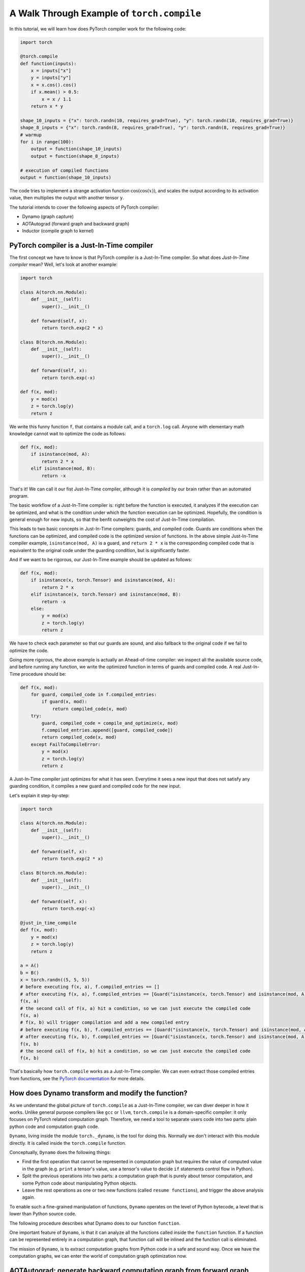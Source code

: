 A Walk Through Example of ``torch.compile``
===========================================

In this tutorial, we will learn how does PyTorch compiler work for the following code:

.. code-block:: python

    import torch

    @torch.compile
    def function(inputs):
        x = inputs["x"]
        y = inputs["y"]
        x = x.cos().cos()
        if x.mean() > 0.5:
            x = x / 1.1
        return x * y

    shape_10_inputs = {"x": torch.randn(10, requires_grad=True), "y": torch.randn(10, requires_grad=True)}
    shape_8_inputs = {"x": torch.randn(8, requires_grad=True), "y": torch.randn(8, requires_grad=True)}
    # warmup
    for i in range(100):
        output = function(shape_10_inputs)
        output = function(shape_8_inputs)
    
    # execution of compiled functions
    output = function(shape_10_inputs)

The code tries to implement a strange activation function :math:`\text{cos}(\text{cos}(x))`, and scales the output according to its activation value, then multiplies the output with another tensor ``y``.

The tutorial intends to cover the following aspects of PyTorch compiler:

- Dynamo (graph capture)
- AOTAutograd (forward graph and backward graph)
- Inductor (compile graph to kernel)

PyTorch compiler is a Just-In-Time compiler
--------------------------------------------

The first concept we have to know is that PyTorch compiler is a Just-In-Time compiler. So what does `Just-In-Time compiler` mean? Well, let's look at another example:

.. code-block:: python

    import torch

    class A(torch.nn.Module):
        def __init__(self):
            super().__init__()

        def forward(self, x):
            return torch.exp(2 * x)

    class B(torch.nn.Module):
        def __init__(self):
            super().__init__()

        def forward(self, x):
            return torch.exp(-x)

    def f(x, mod):
        y = mod(x)
        z = torch.log(y)
        return z

We write this funny function ``f``, that contains a module call, and a ``torch.log`` call. Anyone with elementary math knowledge cannot wait to optimize the code as follows:

.. code-block:: python

    def f(x, mod):
        if isinstance(mod, A):
            return 2 * x
        elif isinstance(mod, B):
            return -x

That's it! We can call it our fist Just-In-Time compiler, although it is `compiled` by our brain rather than an automated program.

The basic workflow of a Just-In-Time compiler is: right before the function is executed, it analyzes if the execution can be optimized, and what is the condition under which the function execution can be optimized. Hopefully, the condition is general enough for new inputs, so that the benfit outweights the cost of Just-In-Time compilation.

This leads to two basic concepts in Just-In-Time compilers: guards, and compiled code. Guards are conditions when the functions can be optimized, and compiled code is the optimized version of functions. In the above simple Just-In-Time compiler example, ``isinstance(mod, A)`` is a guard, and ``return 2 * x`` is the corresponding compiled code that is equivalent to the original code under the guarding condition, but is significantly faster.

And if we want to be rigorous, our Just-In-Time example should be updated as follows:

.. code-block:: python

    def f(x, mod):
        if isinstance(x, torch.Tensor) and isinstance(mod, A):
            return 2 * x
        elif isinstance(x, torch.Tensor) and isinstance(mod, B):
            return -x
        else:
            y = mod(x)
            z = torch.log(y)
            return z

We have to check each parameter so that our guards are sound, and also fallback to the original code if we fail to optimize the code.

Going more rigorous, the above example is actually an Ahead-of-time compiler: we inspect all the available source code, and before running any function, we write the optimized function in terms of guards and compiled code. A real Just-In-Time procedure should be:

.. code-block:: python

    def f(x, mod):
        for guard, compiled_code in f.compiled_entries:
            if guard(x, mod):
                return compiled_code(x, mod)
        try:
            guard, compiled_code = compile_and_optimize(x, mod)
            f.compiled_entries.append([guard, compiled_code])
            return compiled_code(x, mod)
        except FailToCompileError:
            y = mod(x)
            z = torch.log(y)
            return z

A Just-In-Time compiler just optimizes for what it has seen. Everytime it sees a new input that does not satisfy any guarding condition, it compiles a new guard and compiled code for the new input.

Let's explain it step-by-step:

.. code-block:: python

    import torch

    class A(torch.nn.Module):
        def __init__(self):
            super().__init__()

        def forward(self, x):
            return torch.exp(2 * x)

    class B(torch.nn.Module):
        def __init__(self):
            super().__init__()

        def forward(self, x):
            return torch.exp(-x)

    @just_in_time_compile
    def f(x, mod):
        y = mod(x)
        z = torch.log(y)
        return z

    a = A()
    b = B()
    x = torch.randn((5, 5, 5))
    # before executing f(x, a), f.compiled_entries == []
    # after executing f(x, a), f.compiled_entries == [Guard("isinstance(x, torch.Tensor) and isinstance(mod, A)"), CompiledCode("return 2 * x")]
    f(x, a)
    # the second call of f(x, a) hit a condition, so we can just execute the compiled code
    f(x, a)
    # f(x, b) will trigger compilation and add a new compiled entry
    # before executing f(x, b), f.compiled_entries == [Guard("isinstance(x, torch.Tensor) and isinstance(mod, A)"), CompiledCode("return 2 * x")]
    # after executing f(x, b), f.compiled_entries == [Guard("isinstance(x, torch.Tensor) and isinstance(mod, A)"), CompiledCode("return 2 * x"), Guard("isinstance(x, torch.Tensor) and isinstance(mod, B)"), CompiledCode("return -x")]
    f(x, b)
    # the second call of f(x, b) hit a condition, so we can just execute the compiled code
    f(x, b)

That's basically how ``torch.compile`` works as a Just-In-Time compiler. We can even extract those compiled entries from functions, see the `PyTorch documentation <https://pytorch.org/docs/main/torch.compiler_deepdive.html#how-to-inspect-artifacts-generated-by-torchdynamo>`_ for more details.

How does Dynamo transform and modify the function?
---------------------------------------------------

As we understand the global picture of ``torch.compile`` as a Just-In-Time compiler, we can diver deeper in how it works. Unlike general purpose compilers like ``gcc`` or ``llvm``, ``torch.compile`` is a domain-specific compiler: it only focuses on PyTorch related computation graph. Therefore, we need a tool to separate users code into two parts: plain python code and computation graph code.

``Dynamo``, living inside the module ``torch._dynamo``, is the tool for doing this. Normally we don't interact with this module directly. It is called inside the ``torch.compile`` function.

Conceptually, ``Dynamo`` does the following things:

- Find the first operation that cannot be represented in computation graph but requires the value of computed value in the graph (e.g. ``print`` a tensor's value, use a tensor's value to decide ``if`` statements control flow in Python).
- Split the previous operations into two parts: a computation graph that is purely about tensor computation, and some Python code about manipulating Python objects.
- Leave the rest operations as one or two new functions (called ``resume functions``), and trigger the above analysis again.

To enable such a fine-grained manipulation of functions, ``Dynamo`` operates on the level of Python bytecode, a level that is lower than Python source code.

The following procedure describes what Dynamo does to our function ``function``.

.. image:: _static/images/dynamo-workflow.svg
  :width: 1200
  :alt: Dynamo workflow

One important feature of ``Dynamo``, is that it can analyze all the functions called inside the ``function`` function. If a function can be represented entirely in a computation graph, that function call will be inlined and the function call is eliminated.

The mission of ``Dynamo``, is to extract computation graphs from Python code in a safe and sound way. Once we have the computation graphs, we can enter the world of computation graph optimization now.

AOTAutograd: generate backward computation graph from forward graph
------------------------------------------------------------------------

The above code only deals with forward computation graph. One important missing piece is how to get the backward computation graph to compute the gradient.

In plain PyTorch code, backward computation is triggered by the ``backward`` function call on some scalar loss value. Each PyTorch function stores what is required for backward during forward computation.

The following computation graph shows the details:

.. image:: _static/images/eager-joint-graph.svg
  :width: 1200
  :alt: Eager mode autograd

